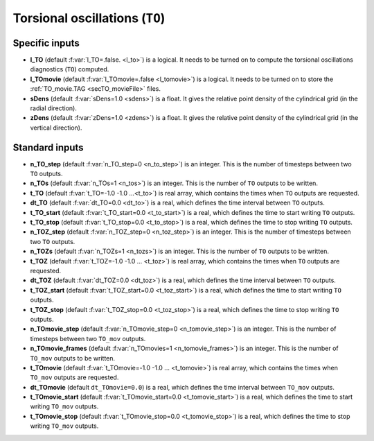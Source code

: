 .. _secOutNmlTO:

Torsional oscillations (``TO``)
-------------------------------

Specific inputs
+++++++++++++++

* **l_TO** (default :f:var:`l_TO=.false. <l_to>`) is a logical. It needs to be turned on to compute the torsional oscillations diagnostics (``TO``) computed.

* **l_TOmovie** (default :f:var:`l_TOmovie=.false <l_tomovie>`) is a logical. It needs to be turned on to store the :ref:`TO_movie.TAG <secTO_movieFile>` files.

* **sDens** (default :f:var:`sDens=1.0 <sdens>`) is a float. It gives the relative point density of the cylindrical grid (in the radial direction).

* **zDens** (default :f:var:`zDens=1.0 <zdens>`) is a float. It gives the relative point density of the cylindrical grid (in the vertical direction).


Standard inputs
+++++++++++++++

* **n_TO_step** (default :f:var:`n_TO_step=0 <n_to_step>`) is an integer. This is the number of timesteps between two ``TO`` outputs.

* **n_TOs** (default :f:var:`n_TOs=1 <n_tos>`) is an integer. This is the number of ``TO`` outputs to be written.

* **t_TO**  (default  :f:var:`t_TO=-1.0 -1.0 ...<t_to>`) is real array, which contains the times when ``TO`` outputs are requested.

* **dt_TO** (default :f:var:`dt_TO=0.0 <dt_to>`) is a real, which defines the time interval between ``TO`` outputs.

* **t_TO_start** (default :f:var:`t_TO_start=0.0 <t_to_start>`) is a real, which defines the time to start writing ``TO`` outputs.

* **t_TO_stop** (default :f:var:`t_TO_stop=0.0 <t_to_stop>`) is a real, which defines the time to stop writing ``TO`` outputs.


* **n_TOZ_step** (default :f:var:`n_TOZ_step=0 <n_toz_step>`) is an integer. This is the number of timesteps between two ``TO`` outputs.

* **n_TOZs** (default :f:var:`n_TOZs=1 <n_tozs>`) is an integer. This is the number of ``TO`` outputs to be written.

* **t_TOZ**  (default  :f:var:`t_TOZ=-1.0 -1.0 ... <t_toz>`) is real array, which contains the times when ``TO`` outputs are requested.

* **dt_TOZ** (default :f:var:`dt_TOZ=0.0 <dt_toz>`) is a real, which defines the time interval between ``TO`` outputs.

* **t_TOZ_start** (default :f:var:`t_TOZ_start=0.0 <t_toz_start>`) is a real, which defines the time to start writing ``TO`` outputs.

* **t_TOZ_stop** (default :f:var:`t_TOZ_stop=0.0 <t_toz_stop>`) is a real, which defines the time to stop writing ``TO`` outputs.

* **n_TOmovie_step** (default :f:var:`n_TOmovie_step=0 <n_tomovie_step>`) is an integer. This is the number of timesteps between two ``TO_mov`` outputs.

* **n_TOmovie_frames** (default :f:var:`n_TOmovies=1 <n_tomovie_frames>`) is an integer. This is the number of ``TO_mov`` outputs to be written.

* **t_TOmovie**  (default  :f:var:`t_TOmovie=-1.0 -1.0 ... <t_tomovie>`) is real array, which contains the times when ``TO_mov`` outputs are requested.

* **dt_TOmovie** (default ``dt_TOmovie=0.0``) is a real, which defines the time interval between ``TO_mov`` outputs.

* **t_TOmovie_start** (default :f:var:`t_TOmovie_start=0.0 <t_tomovie_start>`) is a real, which defines the time to start writing ``TO_mov`` outputs.

* **t_TOmovie_stop** (default :f:var:`t_TOmovie_stop=0.0 <t_tomovie_stop>`) is a real, which defines the time to stop writing ``TO_mov`` outputs.

